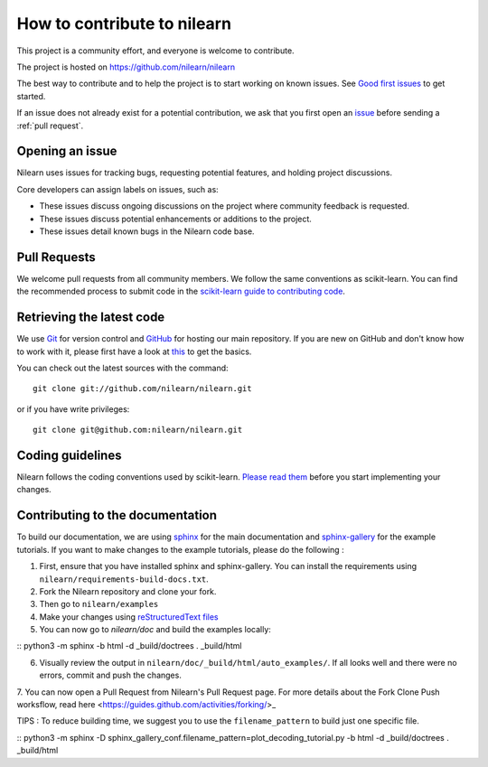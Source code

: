 .. _contributing:

How to contribute to nilearn
=============================

This project is a community effort, and everyone is welcome to
contribute.

The project is hosted on https://github.com/nilearn/nilearn

The best way to contribute and to help the project is to start working on known
issues.
See `Good first issues <https://github.com/nilearn/nilearn/labels/Good%20first%20issue>`_ to get
started.

If an issue does not already exist for a potential contribution, we ask that
you first open an `issue <https://github.com/nilearn/nilearn/issues>`_ before
sending a :ref:`pull request`.

Opening an issue
------------------

Nilearn uses issues for tracking bugs, requesting potential features, and
holding project discussions.

Core developers can assign labels on issues, such as:

- |Discussion| These issues discuss ongoing discussions on the project where community feedback is requested.
- |Enhancement| These issues discuss potential enhancements or additions to the project.
- |Bug| These issues detail known bugs in the Nilearn code base.

.. |Discussion| image:: https://img.shields.io/badge/-Discussion-bfe5bf.svg
.. |Enhancement| image:: https://img.shields.io/badge/-Enhancement-fbca04.svg
.. |Bug| image:: https://img.shields.io/badge/-Bug-fc2929.svg

.. _pull request:

Pull Requests
---------------

We welcome pull requests from all community members.
We follow the same conventions as scikit-learn. You can find the recommended process to submit code in the
`scikit-learn guide to contributing code
<https://scikit-learn.org/stable/developers/contributing.html#contributing-code>`_.

.. _git_repo:

Retrieving the latest code
---------------------------

We use `Git <http://git-scm.com/>`_ for version control and
`GitHub <https://github.com/>`_ for hosting our main repository. If you are
new on GitHub and don't know how to work with it, please first
have a look at `this <https://try.github.io/>`_ to get the basics.


You can check out the latest sources with the command::

    git clone git://github.com/nilearn/nilearn.git

or if you have write privileges::

    git clone git@github.com:nilearn/nilearn.git

Coding guidelines
------------------

Nilearn follows the coding conventions used by scikit-learn. `Please read them
<http://scikit-learn.org/stable/developers/contributing.html#coding-guidelines>`_
before you start implementing your changes.

Contributing to the documentation
-------------------------------------------------

To build our documentation, we are using `sphinx <https://www.sphinx-doc.org/en/master/usage/quickstart.html>`_ for the main documentation and `sphinx-gallery <https://sphinx-gallery.github.io/stable/index.html>`_ for the example tutorials.
If you want to make changes to the example tutorials, please do the following :

1. First, ensure that you have installed sphinx and sphinx-gallery. You can install the requirements using ``nilearn/requirements-build-docs.txt``.
2. Fork the Nilearn repository and clone your fork.
3. Then go to ``nilearn/examples``
4. Make your changes using `reStructuredText files <https://www.sphinx-doc.org/en/2.0/usage/restructuredtext/basics.html>`_
5. You can now go to `nilearn/doc` and build the examples locally:

::      python3 -m sphinx -b html -d _build/doctrees . _build/html

6. Visually review the output in ``nilearn/doc/_build/html/auto_examples/``. If all looks well and there were no errors, commit and push the changes.
7. You can now open a Pull Request from Nilearn's Pull Request page.
For more details about the Fork Clone Push worksflow, read here <https://guides.github.com/activities/forking/>_


TIPS : To reduce building time, we suggest you to use the ``filename_pattern`` to build just one specific file.

::      python3 -m sphinx -D sphinx_gallery_conf.filename_pattern=plot_decoding_tutorial.py -b html -d _build/doctrees . _build/html
